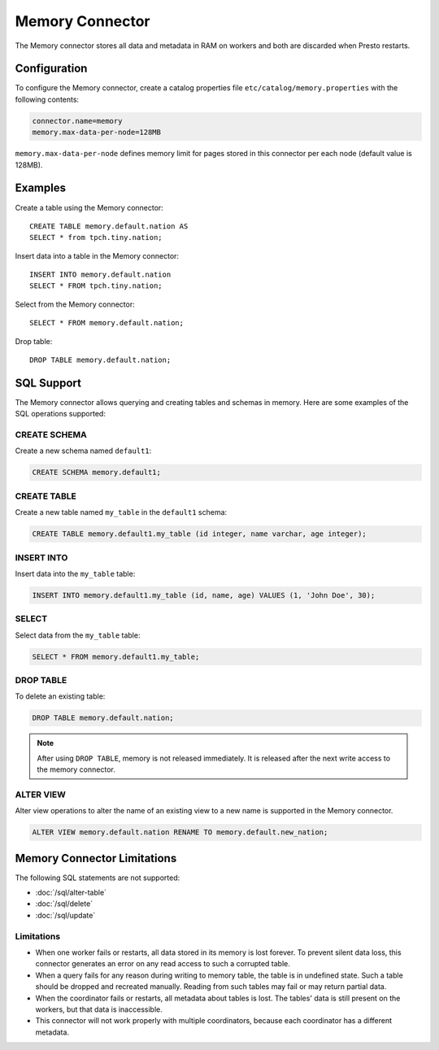 ================
Memory Connector
================

The Memory connector stores all data and metadata in RAM on workers
and both are discarded when Presto restarts.

Configuration
-------------

To configure the Memory connector, create a catalog properties file
``etc/catalog/memory.properties`` with the following contents:

.. code-block:: none

    connector.name=memory
    memory.max-data-per-node=128MB

``memory.max-data-per-node`` defines memory limit for pages stored in this
connector per each node (default value is 128MB).

Examples
--------

Create a table using the Memory connector::

    CREATE TABLE memory.default.nation AS
    SELECT * from tpch.tiny.nation;

Insert data into a table in the Memory connector::

    INSERT INTO memory.default.nation
    SELECT * FROM tpch.tiny.nation;

Select from the Memory connector::

    SELECT * FROM memory.default.nation;

Drop table::

    DROP TABLE memory.default.nation;

SQL Support
-----------

The Memory connector allows querying and creating tables and schemas in memory. Here are some examples of the SQL operations supported:

CREATE SCHEMA
^^^^^^^^^^^^^

Create a new schema named ``default1``:

.. code-block:: sql

     CREATE SCHEMA memory.default1;

CREATE TABLE
^^^^^^^^^^^^

Create a new table named ``my_table`` in the ``default1`` schema:

.. code-block:: sql

    CREATE TABLE memory.default1.my_table (id integer, name varchar, age integer);

INSERT INTO
^^^^^^^^^^^

Insert data into the ``my_table`` table:

.. code-block:: sql

    INSERT INTO memory.default1.my_table (id, name, age) VALUES (1, 'John Doe', 30);

SELECT
^^^^^^

Select data from the ``my_table`` table:

.. code-block:: sql

   SELECT * FROM memory.default1.my_table;

DROP TABLE
^^^^^^^^^^

To delete an existing table:

.. code-block:: sql

    DROP TABLE memory.default.nation;

.. note:: After using ``DROP TABLE``, memory is not released immediately. It is released after the next write access to the memory connector.

ALTER VIEW
^^^^^^^^^^

Alter view operations to alter the name of an existing view to a new name is supported in the Memory connector.

.. code-block:: sql

    ALTER VIEW memory.default.nation RENAME TO memory.default.new_nation;

Memory Connector Limitations
----------------------------

The following SQL statements are not supported:

* :doc:`/sql/alter-table`
* :doc:`/sql/delete`
* :doc:`/sql/update`

Limitations
^^^^^^^^^^^

* When one worker fails or restarts, all data stored in its
  memory is lost forever. To prevent silent data loss, this
  connector generates an error on any read access to such a
  corrupted table.
* When a query fails for any reason during writing to memory table,
  the table is in undefined state. Such a table should be dropped
  and recreated manually. Reading from such tables may fail
  or may return partial data.
* When the coordinator fails or restarts, all metadata about tables is
  lost. The tables' data is still present on the workers,
  but that data is inaccessible.
* This connector will not work properly with multiple
  coordinators, because each coordinator has a different
  metadata.
